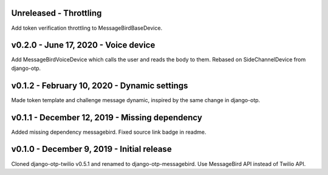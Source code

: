 Unreleased - Throttling
---------------------------------------------

Add token verification throttling to MessageBirdBaseDevice.


v0.2.0 - June 17, 2020 - Voice device
---------------------------------------------

Add MessageBirdVoiceDevice which calls the user and reads the body to them.
Rebased on SideChannelDevice from django-otp.


v0.1.2 - February 10, 2020 - Dynamic settings
---------------------------------------------

Made token template and challenge message dynamic, inspired by the same change
in django-otp.


v0.1.1 - December 12, 2019 - Missing dependency
-----------------------------------------------

Added missing dependency messagebird.
Fixed source link badge in readme.


v0.1.0 - December 9, 2019 - Initial release
-------------------------------------------

Cloned django-otp-twilio v0.5.1 and renamed to django-otp-messagebird.
Use MessageBird API instead of Twilio API.
